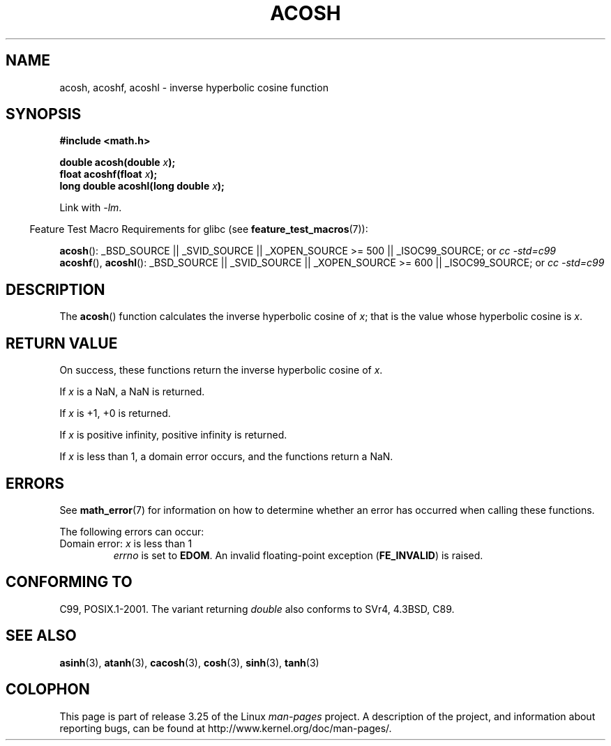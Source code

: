 .\" Copyright 1993 David Metcalfe (david@prism.demon.co.uk)
.\" and Copyright 2008, Linux Foundation, written by Michael Kerrisk
.\"     <mtk.manpages@gmail.com>
.\"
.\" Permission is granted to make and distribute verbatim copies of this
.\" manual provided the copyright notice and this permission notice are
.\" preserved on all copies.
.\"
.\" Permission is granted to copy and distribute modified versions of this
.\" manual under the conditions for verbatim copying, provided that the
.\" entire resulting derived work is distributed under the terms of a
.\" permission notice identical to this one.
.\"
.\" Since the Linux kernel and libraries are constantly changing, this
.\" manual page may be incorrect or out-of-date.  The author(s) assume no
.\" responsibility for errors or omissions, or for damages resulting from
.\" the use of the information contained herein.  The author(s) may not
.\" have taken the same level of care in the production of this manual,
.\" which is licensed free of charge, as they might when working
.\" professionally.
.\"
.\" Formatted or processed versions of this manual, if unaccompanied by
.\" the source, must acknowledge the copyright and authors of this work.
.\"
.\" References consulted:
.\"     Linux libc source code
.\"     Lewine's _POSIX Programmer's Guide_ (O'Reilly & Associates, 1991)
.\"     386BSD man pages
.\" Modified 1993-07-24 by Rik Faith (faith@cs.unc.edu)
.\" Modified 2002-07-25 by Walter Harms
.\" 	(walter.harms@informatik.uni-oldenburg.de)
.\"
.TH ACOSH 3   2008-08-05 "" "Linux Programmer's Manual"
.SH NAME
acosh, acoshf, acoshl \- inverse hyperbolic cosine function
.SH SYNOPSIS
.nf
.B #include <math.h>
.sp
.BI "double acosh(double " x );
.br
.BI "float acoshf(float " x );
.br
.BI "long double acoshl(long double " x );
.sp
.fi
Link with \fI\-lm\fP.
.sp
.in -4n
Feature Test Macro Requirements for glibc (see
.BR feature_test_macros (7)):
.in
.sp
.ad l
.BR acosh ():
_BSD_SOURCE || _SVID_SOURCE || _XOPEN_SOURCE\ >=\ 500 || _ISOC99_SOURCE; or
.I cc\ -std=c99
.br
.BR acoshf (),
.BR acoshl ():
_BSD_SOURCE || _SVID_SOURCE || _XOPEN_SOURCE\ >=\ 600 || _ISOC99_SOURCE; or
.I cc\ -std=c99
.ad b
.SH DESCRIPTION
The
.BR acosh ()
function calculates the inverse hyperbolic cosine of
\fIx\fP; that is the value whose hyperbolic cosine is \fIx\fP.
.SH "RETURN VALUE"
On success, these functions return the inverse hyperbolic cosine of
.IR x .

If
.I x
is a NaN, a NaN is returned.

If
.I x
is +1, +0 is returned.

If
.I x
is positive infinity, positive infinity is returned.

If
.I x
is less than 1,
a domain error occurs,
and the functions return a NaN.
.SH ERRORS
See
.BR math_error (7)
for information on how to determine whether an error has occurred
when calling these functions.
.PP
The following errors can occur:
.TP
Domain error: \fIx\fP is less than 1
.I errno
is set to
.BR EDOM .
An invalid floating-point exception
.RB ( FE_INVALID )
is raised.
.SH "CONFORMING TO"
C99, POSIX.1-2001.
The variant returning
.I double
also conforms to
SVr4, 4.3BSD, C89.
.SH "SEE ALSO"
.BR asinh (3),
.BR atanh (3),
.BR cacosh (3),
.BR cosh (3),
.BR sinh (3),
.BR tanh (3)
.SH COLOPHON
This page is part of release 3.25 of the Linux
.I man-pages
project.
A description of the project,
and information about reporting bugs,
can be found at
http://www.kernel.org/doc/man-pages/.
